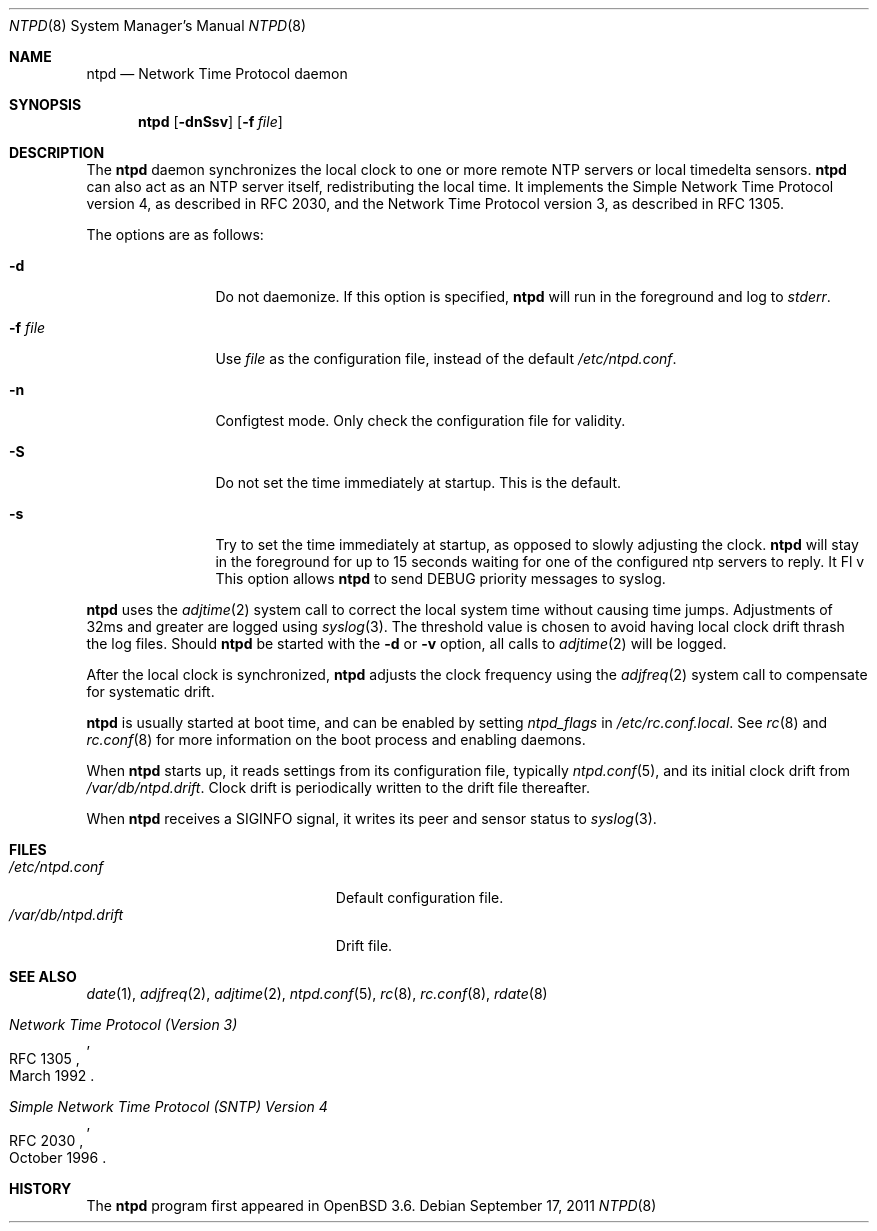 .\" $OpenBSD: ntpd.8,v 1.30 2011/09/17 09:53:21 henning Exp $
.\"
.\" Copyright (c) 2003, 2004, 2006 Henning Brauer <henning@openbsd.org>
.\"
.\" Permission to use, copy, modify, and distribute this software for any
.\" purpose with or without fee is hereby granted, provided that the above
.\" copyright notice and this permission notice appear in all copies.
.\"
.\" THE SOFTWARE IS PROVIDED "AS IS" AND THE AUTHOR DISCLAIMS ALL WARRANTIES
.\" WITH REGARD TO THIS SOFTWARE INCLUDING ALL IMPLIED WARRANTIES OF
.\" MERCHANTABILITY AND FITNESS. IN NO EVENT SHALL THE AUTHOR BE LIABLE FOR
.\" ANY SPECIAL, DIRECT, INDIRECT, OR CONSEQUENTIAL DAMAGES OR ANY DAMAGES
.\" WHATSOEVER RESULTING FROM LOSS OF MIND, USE, DATA OR PROFITS, WHETHER IN
.\" AN ACTION OF CONTRACT, NEGLIGENCE OR OTHER TORTIOUS ACTION, ARISING OUT
.\" OF OR IN CONNECTION WITH THE USE OR PERFORMANCE OF THIS SOFTWARE.
.\"
.Dd $Mdocdate: September 17 2011 $
.Dt NTPD 8
.Os
.Sh NAME
.Nm ntpd
.Nd "Network Time Protocol daemon"
.Sh SYNOPSIS
.Nm ntpd
.Bk -words
.Op Fl dnSsv
.Op Fl f Ar file
.Ek
.Sh DESCRIPTION
The
.Nm
daemon synchronizes the local clock to one or more remote NTP servers
or local timedelta sensors.
.Nm
can also act as an NTP server itself,
redistributing the local time.
It implements the Simple Network Time Protocol version 4,
as described in RFC 2030,
and the Network Time Protocol version 3,
as described in RFC 1305.
.Pp
The options are as follows:
.Bl -tag -width "-f fileXXX"
.It Fl d
Do not daemonize.
If this option is specified,
.Nm
will run in the foreground and log to
.Em stderr .
.It Fl f Ar file
Use
.Ar file
as the configuration file,
instead of the default
.Pa /etc/ntpd.conf .
.It Fl n
Configtest mode.
Only check the configuration file for validity.
.It Fl S
Do not set the time immediately at startup.
This is the default.
.It Fl s
Try to set the time immediately at startup, as opposed to slowly adjusting the
clock.
.Nm
will stay in the foreground for up to 15 seconds waiting for one of the
configured ntp servers to reply.
It Fl v
This option allows
.Nm
to send DEBUG priority messages to syslog.
.El
.Pp
.Nm
uses the
.Xr adjtime 2
system call to correct the local system time without causing time jumps.
Adjustments of 32ms and greater are logged using
.Xr syslog 3 .
The threshold value is chosen to avoid having local clock drift
thrash the log files.
Should
.Nm
be started with the
.Fl d
or
.Fl v
option, all calls to
.Xr adjtime 2
will be logged.
.Pp
After the local clock is synchronized,
.Nm
adjusts the clock frequency using the
.Xr adjfreq 2
system call to compensate for systematic drift.
.Pp
.Nm
is usually started at boot time, and can be enabled by
setting
.Va ntpd_flags
in
.Pa /etc/rc.conf.local .
See
.Xr rc 8
and
.Xr rc.conf 8
for more information on the boot process
and enabling daemons.
.Pp
When
.Nm
starts up, it reads settings from its configuration file,
typically
.Xr ntpd.conf 5 ,
and its initial clock drift from
.Pa /var/db/ntpd.drift .
Clock drift is periodically written to the drift file thereafter.
.Pp
When
.Nm
receives a
.Dv SIGINFO
signal, it writes its peer and sensor status to
.Xr syslog 3 .
.Sh FILES
.Bl -tag -width "/var/db/ntpd.driftXXX" -compact
.It Pa /etc/ntpd.conf
Default configuration file.
.It Pa /var/db/ntpd.drift
Drift file.
.El
.Sh SEE ALSO
.Xr date 1 ,
.Xr adjfreq 2 ,
.Xr adjtime 2 ,
.Xr ntpd.conf 5 ,
.Xr rc 8 ,
.Xr rc.conf 8 ,
.Xr rdate 8
.Rs
.%R RFC 1305
.%T "Network Time Protocol (Version 3)"
.%D March 1992
.Re
.Rs
.%R RFC 2030
.%T "Simple Network Time Protocol (SNTP) Version 4"
.%D October 1996
.Re
.Sh HISTORY
The
.Nm
program first appeared in
.Ox 3.6 .
